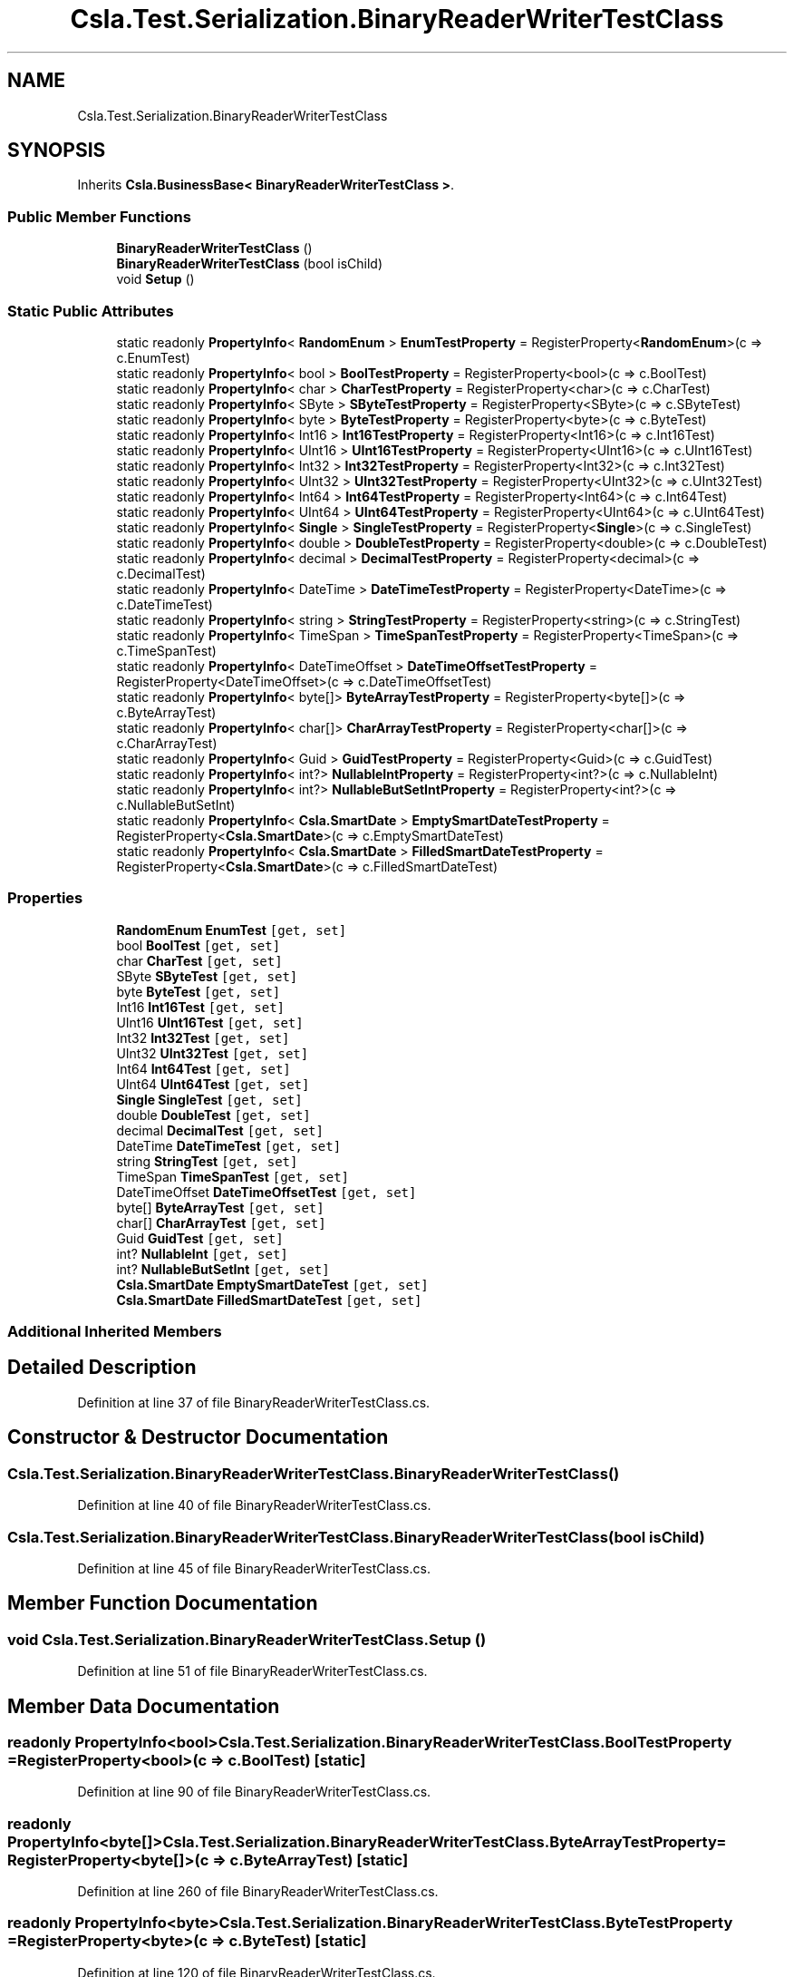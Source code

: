 .TH "Csla.Test.Serialization.BinaryReaderWriterTestClass" 3 "Wed Jul 21 2021" "Version 5.4.2" "CSLA.NET" \" -*- nroff -*-
.ad l
.nh
.SH NAME
Csla.Test.Serialization.BinaryReaderWriterTestClass
.SH SYNOPSIS
.br
.PP
.PP
Inherits \fBCsla\&.BusinessBase< BinaryReaderWriterTestClass >\fP\&.
.SS "Public Member Functions"

.in +1c
.ti -1c
.RI "\fBBinaryReaderWriterTestClass\fP ()"
.br
.ti -1c
.RI "\fBBinaryReaderWriterTestClass\fP (bool isChild)"
.br
.ti -1c
.RI "void \fBSetup\fP ()"
.br
.in -1c
.SS "Static Public Attributes"

.in +1c
.ti -1c
.RI "static readonly \fBPropertyInfo\fP< \fBRandomEnum\fP > \fBEnumTestProperty\fP = RegisterProperty<\fBRandomEnum\fP>(c => c\&.EnumTest)"
.br
.ti -1c
.RI "static readonly \fBPropertyInfo\fP< bool > \fBBoolTestProperty\fP = RegisterProperty<bool>(c => c\&.BoolTest)"
.br
.ti -1c
.RI "static readonly \fBPropertyInfo\fP< char > \fBCharTestProperty\fP = RegisterProperty<char>(c => c\&.CharTest)"
.br
.ti -1c
.RI "static readonly \fBPropertyInfo\fP< SByte > \fBSByteTestProperty\fP = RegisterProperty<SByte>(c => c\&.SByteTest)"
.br
.ti -1c
.RI "static readonly \fBPropertyInfo\fP< byte > \fBByteTestProperty\fP = RegisterProperty<byte>(c => c\&.ByteTest)"
.br
.ti -1c
.RI "static readonly \fBPropertyInfo\fP< Int16 > \fBInt16TestProperty\fP = RegisterProperty<Int16>(c => c\&.Int16Test)"
.br
.ti -1c
.RI "static readonly \fBPropertyInfo\fP< UInt16 > \fBUInt16TestProperty\fP = RegisterProperty<UInt16>(c => c\&.UInt16Test)"
.br
.ti -1c
.RI "static readonly \fBPropertyInfo\fP< Int32 > \fBInt32TestProperty\fP = RegisterProperty<Int32>(c => c\&.Int32Test)"
.br
.ti -1c
.RI "static readonly \fBPropertyInfo\fP< UInt32 > \fBUInt32TestProperty\fP = RegisterProperty<UInt32>(c => c\&.UInt32Test)"
.br
.ti -1c
.RI "static readonly \fBPropertyInfo\fP< Int64 > \fBInt64TestProperty\fP = RegisterProperty<Int64>(c => c\&.Int64Test)"
.br
.ti -1c
.RI "static readonly \fBPropertyInfo\fP< UInt64 > \fBUInt64TestProperty\fP = RegisterProperty<UInt64>(c => c\&.UInt64Test)"
.br
.ti -1c
.RI "static readonly \fBPropertyInfo\fP< \fBSingle\fP > \fBSingleTestProperty\fP = RegisterProperty<\fBSingle\fP>(c => c\&.SingleTest)"
.br
.ti -1c
.RI "static readonly \fBPropertyInfo\fP< double > \fBDoubleTestProperty\fP = RegisterProperty<double>(c => c\&.DoubleTest)"
.br
.ti -1c
.RI "static readonly \fBPropertyInfo\fP< decimal > \fBDecimalTestProperty\fP = RegisterProperty<decimal>(c => c\&.DecimalTest)"
.br
.ti -1c
.RI "static readonly \fBPropertyInfo\fP< DateTime > \fBDateTimeTestProperty\fP = RegisterProperty<DateTime>(c => c\&.DateTimeTest)"
.br
.ti -1c
.RI "static readonly \fBPropertyInfo\fP< string > \fBStringTestProperty\fP = RegisterProperty<string>(c => c\&.StringTest)"
.br
.ti -1c
.RI "static readonly \fBPropertyInfo\fP< TimeSpan > \fBTimeSpanTestProperty\fP = RegisterProperty<TimeSpan>(c => c\&.TimeSpanTest)"
.br
.ti -1c
.RI "static readonly \fBPropertyInfo\fP< DateTimeOffset > \fBDateTimeOffsetTestProperty\fP = RegisterProperty<DateTimeOffset>(c => c\&.DateTimeOffsetTest)"
.br
.ti -1c
.RI "static readonly \fBPropertyInfo\fP< byte[]> \fBByteArrayTestProperty\fP = RegisterProperty<byte[]>(c => c\&.ByteArrayTest)"
.br
.ti -1c
.RI "static readonly \fBPropertyInfo\fP< char[]> \fBCharArrayTestProperty\fP = RegisterProperty<char[]>(c => c\&.CharArrayTest)"
.br
.ti -1c
.RI "static readonly \fBPropertyInfo\fP< Guid > \fBGuidTestProperty\fP = RegisterProperty<Guid>(c => c\&.GuidTest)"
.br
.ti -1c
.RI "static readonly \fBPropertyInfo\fP< int?> \fBNullableIntProperty\fP = RegisterProperty<int?>(c => c\&.NullableInt)"
.br
.ti -1c
.RI "static readonly \fBPropertyInfo\fP< int?> \fBNullableButSetIntProperty\fP = RegisterProperty<int?>(c => c\&.NullableButSetInt)"
.br
.ti -1c
.RI "static readonly \fBPropertyInfo\fP< \fBCsla\&.SmartDate\fP > \fBEmptySmartDateTestProperty\fP = RegisterProperty<\fBCsla\&.SmartDate\fP>(c => c\&.EmptySmartDateTest)"
.br
.ti -1c
.RI "static readonly \fBPropertyInfo\fP< \fBCsla\&.SmartDate\fP > \fBFilledSmartDateTestProperty\fP = RegisterProperty<\fBCsla\&.SmartDate\fP>(c => c\&.FilledSmartDateTest)"
.br
.in -1c
.SS "Properties"

.in +1c
.ti -1c
.RI "\fBRandomEnum\fP \fBEnumTest\fP\fC [get, set]\fP"
.br
.ti -1c
.RI "bool \fBBoolTest\fP\fC [get, set]\fP"
.br
.ti -1c
.RI "char \fBCharTest\fP\fC [get, set]\fP"
.br
.ti -1c
.RI "SByte \fBSByteTest\fP\fC [get, set]\fP"
.br
.ti -1c
.RI "byte \fBByteTest\fP\fC [get, set]\fP"
.br
.ti -1c
.RI "Int16 \fBInt16Test\fP\fC [get, set]\fP"
.br
.ti -1c
.RI "UInt16 \fBUInt16Test\fP\fC [get, set]\fP"
.br
.ti -1c
.RI "Int32 \fBInt32Test\fP\fC [get, set]\fP"
.br
.ti -1c
.RI "UInt32 \fBUInt32Test\fP\fC [get, set]\fP"
.br
.ti -1c
.RI "Int64 \fBInt64Test\fP\fC [get, set]\fP"
.br
.ti -1c
.RI "UInt64 \fBUInt64Test\fP\fC [get, set]\fP"
.br
.ti -1c
.RI "\fBSingle\fP \fBSingleTest\fP\fC [get, set]\fP"
.br
.ti -1c
.RI "double \fBDoubleTest\fP\fC [get, set]\fP"
.br
.ti -1c
.RI "decimal \fBDecimalTest\fP\fC [get, set]\fP"
.br
.ti -1c
.RI "DateTime \fBDateTimeTest\fP\fC [get, set]\fP"
.br
.ti -1c
.RI "string \fBStringTest\fP\fC [get, set]\fP"
.br
.ti -1c
.RI "TimeSpan \fBTimeSpanTest\fP\fC [get, set]\fP"
.br
.ti -1c
.RI "DateTimeOffset \fBDateTimeOffsetTest\fP\fC [get, set]\fP"
.br
.ti -1c
.RI "byte[] \fBByteArrayTest\fP\fC [get, set]\fP"
.br
.ti -1c
.RI "char[] \fBCharArrayTest\fP\fC [get, set]\fP"
.br
.ti -1c
.RI "Guid \fBGuidTest\fP\fC [get, set]\fP"
.br
.ti -1c
.RI "int? \fBNullableInt\fP\fC [get, set]\fP"
.br
.ti -1c
.RI "int? \fBNullableButSetInt\fP\fC [get, set]\fP"
.br
.ti -1c
.RI "\fBCsla\&.SmartDate\fP \fBEmptySmartDateTest\fP\fC [get, set]\fP"
.br
.ti -1c
.RI "\fBCsla\&.SmartDate\fP \fBFilledSmartDateTest\fP\fC [get, set]\fP"
.br
.in -1c
.SS "Additional Inherited Members"
.SH "Detailed Description"
.PP 
Definition at line 37 of file BinaryReaderWriterTestClass\&.cs\&.
.SH "Constructor & Destructor Documentation"
.PP 
.SS "Csla\&.Test\&.Serialization\&.BinaryReaderWriterTestClass\&.BinaryReaderWriterTestClass ()"

.PP
Definition at line 40 of file BinaryReaderWriterTestClass\&.cs\&.
.SS "Csla\&.Test\&.Serialization\&.BinaryReaderWriterTestClass\&.BinaryReaderWriterTestClass (bool isChild)"

.PP
Definition at line 45 of file BinaryReaderWriterTestClass\&.cs\&.
.SH "Member Function Documentation"
.PP 
.SS "void Csla\&.Test\&.Serialization\&.BinaryReaderWriterTestClass\&.Setup ()"

.PP
Definition at line 51 of file BinaryReaderWriterTestClass\&.cs\&.
.SH "Member Data Documentation"
.PP 
.SS "readonly \fBPropertyInfo\fP<bool> Csla\&.Test\&.Serialization\&.BinaryReaderWriterTestClass\&.BoolTestProperty = RegisterProperty<bool>(c => c\&.BoolTest)\fC [static]\fP"

.PP
Definition at line 90 of file BinaryReaderWriterTestClass\&.cs\&.
.SS "readonly \fBPropertyInfo\fP<byte[]> Csla\&.Test\&.Serialization\&.BinaryReaderWriterTestClass\&.ByteArrayTestProperty = RegisterProperty<byte[]>(c => c\&.ByteArrayTest)\fC [static]\fP"

.PP
Definition at line 260 of file BinaryReaderWriterTestClass\&.cs\&.
.SS "readonly \fBPropertyInfo\fP<byte> Csla\&.Test\&.Serialization\&.BinaryReaderWriterTestClass\&.ByteTestProperty = RegisterProperty<byte>(c => c\&.ByteTest)\fC [static]\fP"

.PP
Definition at line 120 of file BinaryReaderWriterTestClass\&.cs\&.
.SS "readonly \fBPropertyInfo\fP<char[]> Csla\&.Test\&.Serialization\&.BinaryReaderWriterTestClass\&.CharArrayTestProperty = RegisterProperty<char[]>(c => c\&.CharArrayTest)\fC [static]\fP"

.PP
Definition at line 270 of file BinaryReaderWriterTestClass\&.cs\&.
.SS "readonly \fBPropertyInfo\fP<char> Csla\&.Test\&.Serialization\&.BinaryReaderWriterTestClass\&.CharTestProperty = RegisterProperty<char>(c => c\&.CharTest)\fC [static]\fP"

.PP
Definition at line 100 of file BinaryReaderWriterTestClass\&.cs\&.
.SS "readonly \fBPropertyInfo\fP<DateTimeOffset> Csla\&.Test\&.Serialization\&.BinaryReaderWriterTestClass\&.DateTimeOffsetTestProperty = RegisterProperty<DateTimeOffset>(c => c\&.DateTimeOffsetTest)\fC [static]\fP"

.PP
Definition at line 250 of file BinaryReaderWriterTestClass\&.cs\&.
.SS "readonly \fBPropertyInfo\fP<DateTime> Csla\&.Test\&.Serialization\&.BinaryReaderWriterTestClass\&.DateTimeTestProperty = RegisterProperty<DateTime>(c => c\&.DateTimeTest)\fC [static]\fP"

.PP
Definition at line 220 of file BinaryReaderWriterTestClass\&.cs\&.
.SS "readonly \fBPropertyInfo\fP<decimal> Csla\&.Test\&.Serialization\&.BinaryReaderWriterTestClass\&.DecimalTestProperty = RegisterProperty<decimal>(c => c\&.DecimalTest)\fC [static]\fP"

.PP
Definition at line 210 of file BinaryReaderWriterTestClass\&.cs\&.
.SS "readonly \fBPropertyInfo\fP<double> Csla\&.Test\&.Serialization\&.BinaryReaderWriterTestClass\&.DoubleTestProperty = RegisterProperty<double>(c => c\&.DoubleTest)\fC [static]\fP"

.PP
Definition at line 200 of file BinaryReaderWriterTestClass\&.cs\&.
.SS "readonly \fBPropertyInfo\fP<\fBCsla\&.SmartDate\fP> Csla\&.Test\&.Serialization\&.BinaryReaderWriterTestClass\&.EmptySmartDateTestProperty = RegisterProperty<\fBCsla\&.SmartDate\fP>(c => c\&.EmptySmartDateTest)\fC [static]\fP"

.PP
Definition at line 311 of file BinaryReaderWriterTestClass\&.cs\&.
.SS "readonly \fBPropertyInfo\fP<\fBRandomEnum\fP> Csla\&.Test\&.Serialization\&.BinaryReaderWriterTestClass\&.EnumTestProperty = RegisterProperty<\fBRandomEnum\fP>(c => c\&.EnumTest)\fC [static]\fP"

.PP
Definition at line 80 of file BinaryReaderWriterTestClass\&.cs\&.
.SS "readonly \fBPropertyInfo\fP<\fBCsla\&.SmartDate\fP> Csla\&.Test\&.Serialization\&.BinaryReaderWriterTestClass\&.FilledSmartDateTestProperty = RegisterProperty<\fBCsla\&.SmartDate\fP>(c => c\&.FilledSmartDateTest)\fC [static]\fP"

.PP
Definition at line 321 of file BinaryReaderWriterTestClass\&.cs\&.
.SS "readonly \fBPropertyInfo\fP<Guid> Csla\&.Test\&.Serialization\&.BinaryReaderWriterTestClass\&.GuidTestProperty = RegisterProperty<Guid>(c => c\&.GuidTest)\fC [static]\fP"

.PP
Definition at line 280 of file BinaryReaderWriterTestClass\&.cs\&.
.SS "readonly \fBPropertyInfo\fP<Int16> Csla\&.Test\&.Serialization\&.BinaryReaderWriterTestClass\&.Int16TestProperty = RegisterProperty<Int16>(c => c\&.Int16Test)\fC [static]\fP"

.PP
Definition at line 130 of file BinaryReaderWriterTestClass\&.cs\&.
.SS "readonly \fBPropertyInfo\fP<Int32> Csla\&.Test\&.Serialization\&.BinaryReaderWriterTestClass\&.Int32TestProperty = RegisterProperty<Int32>(c => c\&.Int32Test)\fC [static]\fP"

.PP
Definition at line 150 of file BinaryReaderWriterTestClass\&.cs\&.
.SS "readonly \fBPropertyInfo\fP<Int64> Csla\&.Test\&.Serialization\&.BinaryReaderWriterTestClass\&.Int64TestProperty = RegisterProperty<Int64>(c => c\&.Int64Test)\fC [static]\fP"

.PP
Definition at line 170 of file BinaryReaderWriterTestClass\&.cs\&.
.SS "readonly \fBPropertyInfo\fP<int?> Csla\&.Test\&.Serialization\&.BinaryReaderWriterTestClass\&.NullableButSetIntProperty = RegisterProperty<int?>(c => c\&.NullableButSetInt)\fC [static]\fP"

.PP
Definition at line 301 of file BinaryReaderWriterTestClass\&.cs\&.
.SS "readonly \fBPropertyInfo\fP<int?> Csla\&.Test\&.Serialization\&.BinaryReaderWriterTestClass\&.NullableIntProperty = RegisterProperty<int?>(c => c\&.NullableInt)\fC [static]\fP"

.PP
Definition at line 291 of file BinaryReaderWriterTestClass\&.cs\&.
.SS "readonly \fBPropertyInfo\fP<SByte> Csla\&.Test\&.Serialization\&.BinaryReaderWriterTestClass\&.SByteTestProperty = RegisterProperty<SByte>(c => c\&.SByteTest)\fC [static]\fP"

.PP
Definition at line 110 of file BinaryReaderWriterTestClass\&.cs\&.
.SS "readonly \fBPropertyInfo\fP<\fBSingle\fP> Csla\&.Test\&.Serialization\&.BinaryReaderWriterTestClass\&.SingleTestProperty = RegisterProperty<\fBSingle\fP>(c => c\&.SingleTest)\fC [static]\fP"

.PP
Definition at line 190 of file BinaryReaderWriterTestClass\&.cs\&.
.SS "readonly \fBPropertyInfo\fP<string> Csla\&.Test\&.Serialization\&.BinaryReaderWriterTestClass\&.StringTestProperty = RegisterProperty<string>(c => c\&.StringTest)\fC [static]\fP"

.PP
Definition at line 230 of file BinaryReaderWriterTestClass\&.cs\&.
.SS "readonly \fBPropertyInfo\fP<TimeSpan> Csla\&.Test\&.Serialization\&.BinaryReaderWriterTestClass\&.TimeSpanTestProperty = RegisterProperty<TimeSpan>(c => c\&.TimeSpanTest)\fC [static]\fP"

.PP
Definition at line 240 of file BinaryReaderWriterTestClass\&.cs\&.
.SS "readonly \fBPropertyInfo\fP<UInt16> Csla\&.Test\&.Serialization\&.BinaryReaderWriterTestClass\&.UInt16TestProperty = RegisterProperty<UInt16>(c => c\&.UInt16Test)\fC [static]\fP"

.PP
Definition at line 140 of file BinaryReaderWriterTestClass\&.cs\&.
.SS "readonly \fBPropertyInfo\fP<UInt32> Csla\&.Test\&.Serialization\&.BinaryReaderWriterTestClass\&.UInt32TestProperty = RegisterProperty<UInt32>(c => c\&.UInt32Test)\fC [static]\fP"

.PP
Definition at line 160 of file BinaryReaderWriterTestClass\&.cs\&.
.SS "readonly \fBPropertyInfo\fP<UInt64> Csla\&.Test\&.Serialization\&.BinaryReaderWriterTestClass\&.UInt64TestProperty = RegisterProperty<UInt64>(c => c\&.UInt64Test)\fC [static]\fP"

.PP
Definition at line 180 of file BinaryReaderWriterTestClass\&.cs\&.
.SH "Property Documentation"
.PP 
.SS "bool Csla\&.Test\&.Serialization\&.BinaryReaderWriterTestClass\&.BoolTest\fC [get]\fP, \fC [set]\fP"
Gets or sets the BoolTest value\&. 
.PP
Definition at line 94 of file BinaryReaderWriterTestClass\&.cs\&.
.SS "byte [] Csla\&.Test\&.Serialization\&.BinaryReaderWriterTestClass\&.ByteArrayTest\fC [get]\fP, \fC [set]\fP"
Gets or sets the ByteArrayTest value\&. 
.PP
Definition at line 264 of file BinaryReaderWriterTestClass\&.cs\&.
.SS "byte Csla\&.Test\&.Serialization\&.BinaryReaderWriterTestClass\&.ByteTest\fC [get]\fP, \fC [set]\fP"
Gets or sets the ByteTest value\&. 
.PP
Definition at line 124 of file BinaryReaderWriterTestClass\&.cs\&.
.SS "char [] Csla\&.Test\&.Serialization\&.BinaryReaderWriterTestClass\&.CharArrayTest\fC [get]\fP, \fC [set]\fP"
Gets or sets the CharArrayTest value\&. 
.PP
Definition at line 274 of file BinaryReaderWriterTestClass\&.cs\&.
.SS "char Csla\&.Test\&.Serialization\&.BinaryReaderWriterTestClass\&.CharTest\fC [get]\fP, \fC [set]\fP"
Gets or sets the CharTest value\&. 
.PP
Definition at line 104 of file BinaryReaderWriterTestClass\&.cs\&.
.SS "DateTimeOffset Csla\&.Test\&.Serialization\&.BinaryReaderWriterTestClass\&.DateTimeOffsetTest\fC [get]\fP, \fC [set]\fP"
Gets or sets the DateTimeOffsetTest value\&. 
.PP
Definition at line 254 of file BinaryReaderWriterTestClass\&.cs\&.
.SS "DateTime Csla\&.Test\&.Serialization\&.BinaryReaderWriterTestClass\&.DateTimeTest\fC [get]\fP, \fC [set]\fP"
Gets or sets the DateTimeTest value\&. 
.PP
Definition at line 224 of file BinaryReaderWriterTestClass\&.cs\&.
.SS "decimal Csla\&.Test\&.Serialization\&.BinaryReaderWriterTestClass\&.DecimalTest\fC [get]\fP, \fC [set]\fP"
Gets or sets the DecimalTest value\&. 
.PP
Definition at line 214 of file BinaryReaderWriterTestClass\&.cs\&.
.SS "double Csla\&.Test\&.Serialization\&.BinaryReaderWriterTestClass\&.DoubleTest\fC [get]\fP, \fC [set]\fP"
Gets or sets the DoubleTest value\&. 
.PP
Definition at line 204 of file BinaryReaderWriterTestClass\&.cs\&.
.SS "\fBCsla\&.SmartDate\fP Csla\&.Test\&.Serialization\&.BinaryReaderWriterTestClass\&.EmptySmartDateTest\fC [get]\fP, \fC [set]\fP"
Gets or sets the EmptySmartDateTest value\&. 
.PP
Definition at line 315 of file BinaryReaderWriterTestClass\&.cs\&.
.SS "\fBRandomEnum\fP Csla\&.Test\&.Serialization\&.BinaryReaderWriterTestClass\&.EnumTest\fC [get]\fP, \fC [set]\fP"
Gets or sets the EnumTest value\&. 
.PP
Definition at line 84 of file BinaryReaderWriterTestClass\&.cs\&.
.SS "\fBCsla\&.SmartDate\fP Csla\&.Test\&.Serialization\&.BinaryReaderWriterTestClass\&.FilledSmartDateTest\fC [get]\fP, \fC [set]\fP"
Gets or sets the EmptySmartDateTest value\&. 
.PP
Definition at line 325 of file BinaryReaderWriterTestClass\&.cs\&.
.SS "Guid Csla\&.Test\&.Serialization\&.BinaryReaderWriterTestClass\&.GuidTest\fC [get]\fP, \fC [set]\fP"
Gets or sets the GuidTest value\&. 
.PP
Definition at line 284 of file BinaryReaderWriterTestClass\&.cs\&.
.SS "Int16 Csla\&.Test\&.Serialization\&.BinaryReaderWriterTestClass\&.Int16Test\fC [get]\fP, \fC [set]\fP"
Gets or sets the Int16Test value\&. 
.PP
Definition at line 134 of file BinaryReaderWriterTestClass\&.cs\&.
.SS "Int32 Csla\&.Test\&.Serialization\&.BinaryReaderWriterTestClass\&.Int32Test\fC [get]\fP, \fC [set]\fP"
Gets or sets the IntTest value\&. 
.PP
Definition at line 154 of file BinaryReaderWriterTestClass\&.cs\&.
.SS "Int64 Csla\&.Test\&.Serialization\&.BinaryReaderWriterTestClass\&.Int64Test\fC [get]\fP, \fC [set]\fP"
Gets or sets the Int64Test value\&. 
.PP
Definition at line 174 of file BinaryReaderWriterTestClass\&.cs\&.
.SS "int? Csla\&.Test\&.Serialization\&.BinaryReaderWriterTestClass\&.NullableButSetInt\fC [get]\fP, \fC [set]\fP"
Gets or sets the NullableButSetInt value\&. 
.PP
Definition at line 305 of file BinaryReaderWriterTestClass\&.cs\&.
.SS "int? Csla\&.Test\&.Serialization\&.BinaryReaderWriterTestClass\&.NullableInt\fC [get]\fP, \fC [set]\fP"
Gets or sets the NullableInt value\&. 
.PP
Definition at line 295 of file BinaryReaderWriterTestClass\&.cs\&.
.SS "SByte Csla\&.Test\&.Serialization\&.BinaryReaderWriterTestClass\&.SByteTest\fC [get]\fP, \fC [set]\fP"
Gets or sets the SByteTest value\&. 
.PP
Definition at line 114 of file BinaryReaderWriterTestClass\&.cs\&.
.SS "\fBSingle\fP Csla\&.Test\&.Serialization\&.BinaryReaderWriterTestClass\&.SingleTest\fC [get]\fP, \fC [set]\fP"
Gets or sets the SingleTest value\&. 
.PP
Definition at line 194 of file BinaryReaderWriterTestClass\&.cs\&.
.SS "string Csla\&.Test\&.Serialization\&.BinaryReaderWriterTestClass\&.StringTest\fC [get]\fP, \fC [set]\fP"
Gets or sets the StringTest value\&. 
.PP
Definition at line 234 of file BinaryReaderWriterTestClass\&.cs\&.
.SS "TimeSpan Csla\&.Test\&.Serialization\&.BinaryReaderWriterTestClass\&.TimeSpanTest\fC [get]\fP, \fC [set]\fP"
Gets or sets the TimeSpanTest value\&. 
.PP
Definition at line 244 of file BinaryReaderWriterTestClass\&.cs\&.
.SS "UInt16 Csla\&.Test\&.Serialization\&.BinaryReaderWriterTestClass\&.UInt16Test\fC [get]\fP, \fC [set]\fP"
Gets or sets the UInt16Test value\&. 
.PP
Definition at line 144 of file BinaryReaderWriterTestClass\&.cs\&.
.SS "UInt32 Csla\&.Test\&.Serialization\&.BinaryReaderWriterTestClass\&.UInt32Test\fC [get]\fP, \fC [set]\fP"
Gets or sets the UInt32Test value\&. 
.PP
Definition at line 164 of file BinaryReaderWriterTestClass\&.cs\&.
.SS "UInt64 Csla\&.Test\&.Serialization\&.BinaryReaderWriterTestClass\&.UInt64Test\fC [get]\fP, \fC [set]\fP"
Gets or sets the UInt64Test value\&. 
.PP
Definition at line 184 of file BinaryReaderWriterTestClass\&.cs\&.

.SH "Author"
.PP 
Generated automatically by Doxygen for CSLA\&.NET from the source code\&.
